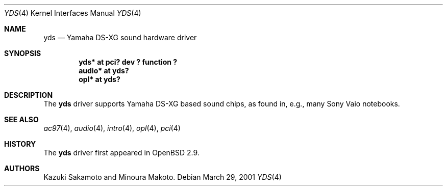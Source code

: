 .\"	$OpenBSD: yds.4,v 1.3 2003/06/06 10:29:41 jmc Exp $
.\"
.\" Copyright (c) 2001 Aaron Campbell.
.\" All rights reserved.
.\"
.\" Redistribution and use in source and binary forms, with or without
.\" modification, are permitted provided that the following conditions
.\" are met:
.\" 1. Redistributions of source code must retain the above copyright
.\"    notice, this list of conditions and the following disclaimer.
.\" 2. Redistributions in binary form must reproduce the above copyright
.\"    notice, this list of conditions and the following disclaimer in the
.\"    documentation and/or other materials provided with the distribution.
.\"
.\" THIS SOFTWARE IS PROVIDED BY THE AUTHOR ``AS IS'' AND ANY EXPRESS OR
.\" IMPLIED WARRANTIES, INCLUDING, BUT NOT LIMITED TO, THE IMPLIED WARRANTIES
.\" OF MERCHANTABILITY AND FITNESS FOR A PARTICULAR PURPOSE ARE DISCLAIMED.
.\" IN NO EVENT SHALL THE AUTHOR BE LIABLE FOR ANY DIRECT, INDIRECT,
.\" INCIDENTAL, SPECIAL, EXEMPLARY, OR CONSEQUENTIAL DAMAGES (INCLUDING, BUT
.\" NOT LIMITED TO, PROCUREMENT OF SUBSTITUTE GOODS OR SERVICES; LOSS OF USE,
.\" DATA, OR PROFITS; OR BUSINESS INTERRUPTION) HOWEVER CAUSED AND ON ANY
.\" THEORY OF LIABILITY, WHETHER IN CONTRACT, STRICT LIABILITY, OR TORT
.\" (INCLUDING NEGLIGENCE OR OTHERWISE) ARISING IN ANY WAY OUT OF THE USE OF
.\" THIS SOFTWARE, EVEN IF ADVISED OF THE POSSIBILITY OF SUCH DAMAGE.
.\"
.Dd March 29, 2001
.Dt YDS 4
.Os
.Sh NAME
.Nm yds
.Nd Yamaha DS-XG sound hardware driver
.Sh SYNOPSIS
.Cd "yds* at pci? dev ? function ?"
.Cd "audio* at yds?"
.Cd "opl* at yds?"
.Sh DESCRIPTION
The
.Nm
driver supports Yamaha DS-XG based sound chips, as found in, e.g., many
Sony Vaio notebooks.
.Sh SEE ALSO
.Xr ac97 4 ,
.Xr audio 4 ,
.Xr intro 4 ,
.Xr opl 4 ,
.Xr pci 4
.Sh HISTORY
The
.Nm
driver first appeared in
.Ox 2.9 .
.Sh AUTHORS
Kazuki Sakamoto and Minoura Makoto.
